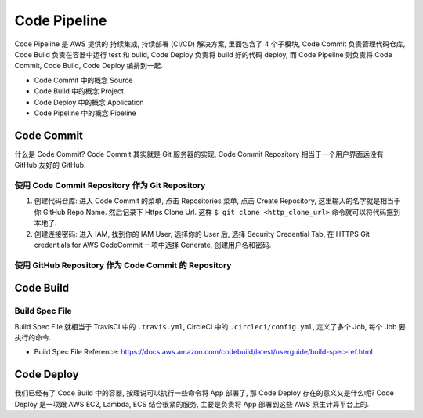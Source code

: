 Code Pipeline
==============================================================================

Code Pipeline 是 AWS 提供的 持续集成, 持续部署 (CI/CD) 解决方案, 里面包含了 4 个子模块, Code Commit 负责管理代码仓库, Code Build 负责在容器中运行 test 和 build, Code Deploy 负责将 build 好的代码 deploy, 而 Code Pipeline 则负责将 Code Commit, Code Build, Code Deploy 编排到一起.

- Code Commit 中的概念 Source
- Code Build 中的概念 Project
- Code Deploy 中的概念 Application
- Code Pipeline 中的概念 Pipeline


Code Commit
------------------------------------------------------------------------------

什么是 Code Commit? Code Commit 其实就是 Git 服务器的实现, Code Commit Repository 相当于一个用户界面远没有 GitHub 友好的 GitHub.


使用 Code Commit Repository 作为 Git Repository
~~~~~~~~~~~~~~~~~~~~~~~~~~~~~~~~~~~~~~~~~~~~~~~~~~~~~~~~~~~~~~~~~~~~~~~~~~~~~~

1. 创建代码仓库: 进入 Code Commit 的菜单, 点击 Repositories 菜单, 点击 Create Repository, 这里输入的名字就是相当于你 GitHub Repo Name. 然后记录下 Https Clone Url. 这样 ``$ git clone <http_clone_url>`` 命令就可以将代码拖到本地了.
2. 创建连接密码: 进入 IAM, 找到你的 IAM User, 选择你的 User 后, 选择 Security Credential Tab, 在 HTTPS Git credentials for AWS CodeCommit 一项中选择 Generate, 创建用户名和密码.


使用 GitHub Repository 作为 Code Commit 的 Repository
~~~~~~~~~~~~~~~~~~~~~~~~~~~~~~~~~~~~~~~~~~~~~~~~~~~~~~~~~~~~~~~~~~~~~~~~~~~~~~




Code Build
------------------------------------------------------------------------------



Build Spec File
~~~~~~~~~~~~~~~~~~~~~~~~~~~~~~~~~~~~~~~~~~~~~~~~~~~~~~~~~~~~~~~~~~~~~~~~~~~~~~

Build Spec File 就相当于 TravisCI 中的 ``.travis.yml``, CircleCI 中的 ``.circleci/config.yml``, 定义了多个 Job, 每个 Job 要执行的命令.


- Build Spec File Reference: https://docs.aws.amazon.com/codebuild/latest/userguide/build-spec-ref.html


Code Deploy
------------------------------------------------------------------------------

我们已经有了 Code Build 中的容器, 按理说可以执行一些命令将 App 部署了, 那 Code Deploy 存在的意义又是什么呢? Code Deploy 是一项跟 AWS EC2, Lambda, ECS 结合很紧的服务, 主要是负责将 App 部署到这些 AWS 原生计算平台上的.
